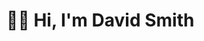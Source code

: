 * 🙇‍♂️ Hi, I'm David Smith
#+html: <p align="right"><img src="https://hit.yhype.halp.im/github/profile?user_id=81548" alt="GitHub profile views counter" /></p>
